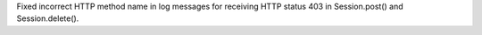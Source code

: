 Fixed incorrect HTTP method name in log messages for receiving HTTP status
403 in Session.post() and Session.delete().
